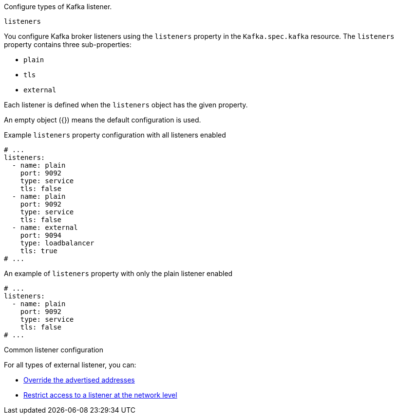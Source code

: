 Configure types of Kafka listener.

[id='property-listeners-{context}']
.`listeners`
You configure Kafka broker listeners using the `listeners` property in the `Kafka.spec.kafka` resource.
The `listeners` property contains three sub-properties:

* `plain`
* `tls`
* `external`

Each listener is defined when the `listeners` object has the given property.

An empty object ({}) means the default configuration is used.

.Example `listeners` property configuration with all listeners enabled
[source,yaml,subs="attributes+"]
----
# ...
listeners:
  - name: plain
    port: 9092
    type: service
    tls: false
  - name: plain
    port: 9092
    type: service
    tls: false
  - name: external
    port: 9094
    type: loadbalancer
    tls: true
# ...
----

.An example of `listeners` property with only the plain listener enabled
[source,yaml,subs="attributes+"]
----
# ...
listeners:
  - name: plain
    port: 9092
    type: service
    tls: false
# ...
----

.Common listener configuration

For all types of external listener, you can:

* xref:con-common-configuration-listener-addresses-{context}[Override the advertised addresses]
* xref:con-common-configuration-listener-network-policy-{context}[Restrict access to a listener at the network level]

